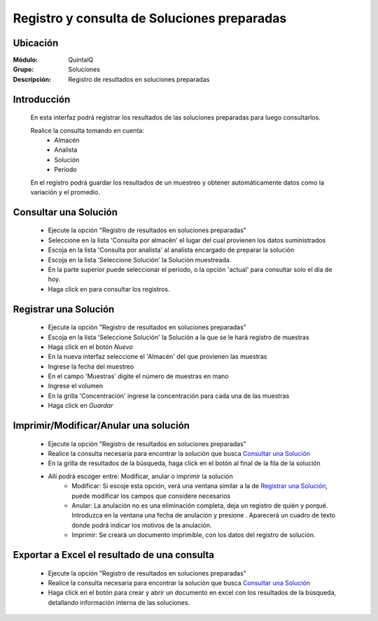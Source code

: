 ============================================
Registro y consulta de Soluciones preparadas
============================================

Ubicación
---------

:Módulo:
 QuintalQ

:Grupo:
 Soluciones

:Descripción:
	Registro de resultados en soluciones preparadas


Introducción
------------

	En esta interfaz podrá registrar los resultados de las soluciones preparadas para luego consultarlos. 

	Realice la consulta tomando en cuenta:
		- Almacén
		- Analista
		- Solución
		- Período

	En el registro podrá guardar los resultados de un muestreo y obtener automáticamente datos como la variación y el promedio.

Consultar una Solución
----------------------
	
	- Ejecute la opción "Registro de resultados en soluciones preparadas"
	- Seleccione en la lista 'Consulta por almacén' el lugar del cual provienen los datos suministrados
	- Escoja en la lista 'Consulta por analista' al analista encargado de preparar la solución
	- Escoja en la lista 'Seleccione Solución' la Solución muestreada.
	- En la parte superior puede seleccionar el periodo, o la opción 'actual' para consultar solo el día de hoy.
	- Haga click en |btn_ok.bmp| para consultar los registros.

Registrar una Solución
----------------------

	- Ejecute la opción "Registro de resultados en soluciones preparadas"
	- Escoja en la lista 'Seleccione Solución' la Solución a la que se le hará registro de muestras
	- Haga click en el botón |wznew.bmp| *Nuevo*
	- En la nueva interfaz seleccione el 'Almacén' del que provienen las muestras
	- Ingrese la fecha del muestreo
	- En el campo 'Muestras' digite el número de muestras en mano
	- Ingrese el volumen
	- En la grilla 'Concentración' ingrese la concentración para cada una de las muestras
	- Haga click en |save.bmp| *Guardar*
	
Imprimir/Modificar/Anular una solución
--------------------------------------

	- Ejecute la opción "Registro de resultados en soluciones preparadas"
	- Realice la consulta necesaria para encontrar la solución que busca `Consultar una Solución`_
	- En la grilla de resultados de la búsqueda, haga click en el botón |export1.gif| al final de la fila de la solución
	- Allí podrá escoger entre: Modificar, anular o imprimir la solución
		- Modificar: Si escoje esta opción, verá una ventana similar a la de `Registrar una Solución`_, puede modificar los campos que considere necesarios
		- Anular: La anulación no es una eliminación completa, deja un registro de quién y porqué. Introduzca en la ventana una fecha de anulación y presione |btn_ok.bmp|. Aparecerá un cuadro de texto donde podrá indicar los motivos de la anulación.
		- Imprimir: Se creará un documento imprimible, con los datos del registro de solución.

Exportar a Excel el resultado de una consulta
---------------------------------------------

	- Ejecute la opción "Registro de resultados en soluciones preparadas"
	- Realice la consulta necesaria para encontrar la solución que busca `Consultar una Solución`_
	- Haga click en el botón |excel.bmp| para crear y abrir un documento en excel con los resultados de la búsqueda, detallando información interna de las soluciones.

	






.. |export1.gif| image:: ../../../_images/generales/export1.gif
.. |pdf_logo.gif| image:: ../../../_images/generales/pdf_logo.gif
.. |excel.bmp| image:: ../../../_images/generales/excel.bmp
.. |codbar.png| image:: ../../../_images/generales/codbar.png
.. |printer_q.bmp| image:: ../../../_images/generales/printer_q.bmp
.. |calendaricon.gif| image:: ../../../_images/generales/calendaricon.gif
.. |gear.bmp| image:: ../../../_images/generales/gear.bmp
.. |openfolder.bmp| image:: ../../../_images/generales/openfold.bmp
.. |library_listview.bmp| image:: ../../../_images/generales/library_listview.png
.. |plus.bmp| image:: ../../../_images/generales/plus.bmp
.. |wzedit.bmp| image:: ../../../_images/generales/wzedit.bmp
.. |buscar.bmp| image::../../../_images/generales/buscar.bmp
.. |delete.bmp| image:: ../../../_images/generales/delete.bmp
.. |btn_ok.bmp| image:: ../../../_images/generales/btn_ok.bmp
.. |refresh.bmp| image:: ../../../_images/generales/refresh.bmp
.. |descartar.bmp| image:: ../../../_images/generales/descartar.bmp
.. |save.bmp| image:: ../../../_images/generales/save.bmp
.. |wznew.bmp| image:: ../../../_images/generales/wznew.bmp